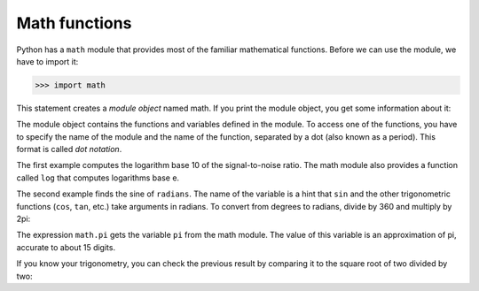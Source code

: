 Math functions
--------------

Python has a ``math`` module that provides most of the familiar
mathematical functions. Before we can use the module, we have to import
it:

.. code-block:: python

    >>> import math


This statement creates a *module object* named math. If
you print the module object, you get some information about it:

.. activecode:: functMath_module
    :coach:
    :caption: The math module object

    import math
    print(math)

The module object contains the functions and variables defined in the
module. To access one of the functions, you have to specify the name of
the module and the name of the function, separated by a dot (also known
as a period). This format is called *dot notation*.


.. activecode:: functMath_logSin
    :coach:
    :caption: This example demonstrates the use of the math module's log and sin functions.

    import math

    signal_power = 10
    noise_power = 10
    ratio = signal_power / noise_power
    decibels = 10 * math.log10(ratio)
    print(decibels)

    radians = 0.7
    height = math.sin(radians)
    print(height)


The first example computes the logarithm base 10 of the signal-to-noise
ratio. The math module also provides a function called ``log``
that computes logarithms base e.

The second example finds the sine of ``radians``. The name of
the variable is a hint that ``sin`` and the other trigonometric
functions (\ ``cos``\ , ``tan``\ , etc.) take arguments in
radians. To convert from degrees to radians, divide by 360 and multiply
by 2\pi:

.. activecode:: functMath_sinPi
    :coach:
    :caption: This example demonstrates the use of the math module's sin and pi functions.

    import math

    degrees = 45
    radians = degrees / 360.0 * 2 * math.pi
    result = math.sin(radians)
    print(result)


The expression ``math.pi`` gets the variable ``pi``
from the math module. The value of this variable is an approximation of
pi, accurate to about 15 digits.

If you know your trigonometry, you can check the previous result by
comparing it to the square root of two divided by two:


.. activecode:: functMath_sqrt
    :coach:
    :caption: An example of the use of the math module's sqrt function.

    import math

    result = math.sqrt(2) / 2.0
    print(result)

.. mchoice:: functMath_MC_statement
    :practice: T
    :answer_a: import math
    :answer_b: include math
    :answer_c: add math
    :answer_d: None. You can always use the math module.
    :correct: a
    :feedback_a: import math allows you to use the math module by creating the module object.
    :feedback_b: include works similarly to import but is not what we are using.
    :feedback_c: add will not import the math module.
    :feedback_d: Something needs to be done to bring in the math module.

    Which statement allows you to use the math module in Python?

.. mchoice:: functMath_MC_access
    :practice: T
    :answer_a: log
    :answer_b: module object
    :answer_c: dot notation
    :answer_d: function notation
    :correct: c
    :feedback_a: log is a function within the math module.
    :feedback_b: The math module object is what contains the math functions.
    :feedback_c: dot notation allows us to access a function in a module.
    :feedback_d: function notation is the way a function is written.

    To access a function in a module, we must use...


.. fillintheblank:: functMath_fill1

    When we use the "import math" statement, a __________ called math is created.

    - :[Mm]odule [Oo]bject: A module object is created when we import math.
      :.*: Try again!



.. codelens:: functMath_codelens1
    :question: What will print?
    :breakline: 3
    :feedback: Num is a floating-point number.
    :correct: 1.0

    import math
    num = 2.0
    result = math.sqrt(4) / num
    print(result)
